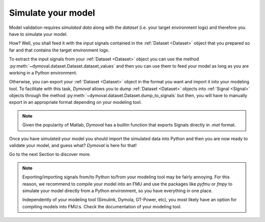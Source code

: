 Simulate your model
===================

Model validation requires *simulated data* along with the *dataset* (i.e. your target environment logs) and therefore you have to simulate your model.

How? Well, you shall feed it with the input signals contained in the :ref:`Dataset <Dataset>` object that you prepared so far and that contains the target environment logs.

To extract the input signals from your :ref:`Dataset <Dataset>` object you can 
use the method :py:meth:`~dymoval.dataset.Dataset.dataset_values` and then you can use them to feed your model 
as long as you are working in a Python environment.

Otherwise, you can export your :ref:`Dataset <Dataset>` object in the format you want and import it into your modeling tool.
To facilitate with this task, *Dymoval* allows you to dump :ref:`Dataset <Dataset>` objects into :ref:`Signal <Signal>` objects through the method :py:meth:`~dymoval.dataset.Dataset.dump_to_signals` but then, you will have to manually export in an appropriate format depending on your modeling tool. 

.. note::
    Given the popularity of Matlab, *Dymoval* has a builtin function that exports Signals directly in *.mat* format. 

Once you have simulated your model you should import the simulated data into Python and then you are now ready to validate your model, and guess what? 
*Dymoval* is here for that!

Go to the next Section to discover more. 

.. note::
    Exporting/importing signals from/to Python to/from your modeling tool may be fairly annoying. 
    For this reason, we recommend to compile your model into an FMU and use the packages like *pyfmu* or *fmpy* 
    to simulate your model directly from a Python environment, so you have everything in one place.

    Independently of your modeling tool (Simulink, Dymola, GT-Power, etc), you most likely 
    have an option for compiling models into FMU:s.    
    Check the documentation of your modeling tool. 

